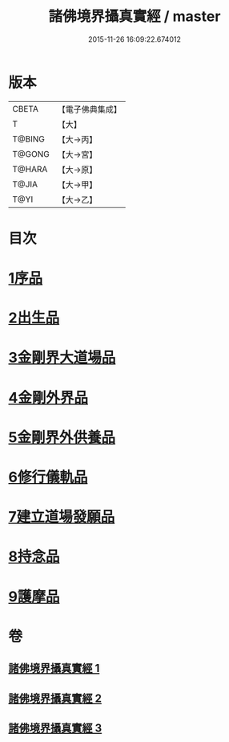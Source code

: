 #+TITLE: 諸佛境界攝真實經 / master
#+DATE: 2015-11-26 16:09:22.674012
* 版本
 |     CBETA|【電子佛典集成】|
 |         T|【大】     |
 |    T@BING|【大→丙】   |
 |    T@GONG|【大→宮】   |
 |    T@HARA|【大→原】   |
 |     T@JIA|【大→甲】   |
 |      T@YI|【大→乙】   |

* 目次
* [[file:KR6j0034_001.txt::001-0270a6][1序品]]
* [[file:KR6j0034_001.txt::0271b14][2出生品]]
* [[file:KR6j0034_001.txt::0272a29][3金剛界大道場品]]
* [[file:KR6j0034_002.txt::0276c18][4金剛外界品]]
* [[file:KR6j0034_003.txt::003-0279a5][5金剛界外供養品]]
* [[file:KR6j0034_003.txt::0280b15][6修行儀軌品]]
* [[file:KR6j0034_003.txt::0281b13][7建立道場發願品]]
* [[file:KR6j0034_003.txt::0281b24][8持念品]]
* [[file:KR6j0034_003.txt::0282a8][9護摩品]]
* 卷
** [[file:KR6j0034_001.txt][諸佛境界攝真實經 1]]
** [[file:KR6j0034_002.txt][諸佛境界攝真實經 2]]
** [[file:KR6j0034_003.txt][諸佛境界攝真實經 3]]
